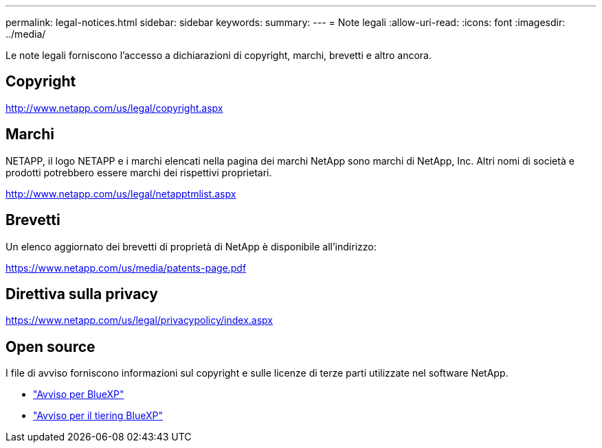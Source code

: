 ---
permalink: legal-notices.html 
sidebar: sidebar 
keywords:  
summary:  
---
= Note legali
:allow-uri-read: 
:icons: font
:imagesdir: ../media/


[role="lead"]
Le note legali forniscono l'accesso a dichiarazioni di copyright, marchi, brevetti e altro ancora.



== Copyright

http://www.netapp.com/us/legal/copyright.aspx[]



== Marchi

NETAPP, il logo NETAPP e i marchi elencati nella pagina dei marchi NetApp sono marchi di NetApp, Inc. Altri nomi di società e prodotti potrebbero essere marchi dei rispettivi proprietari.

http://www.netapp.com/us/legal/netapptmlist.aspx[]



== Brevetti

Un elenco aggiornato dei brevetti di proprietà di NetApp è disponibile all'indirizzo:

https://www.netapp.com/us/media/patents-page.pdf[]



== Direttiva sulla privacy

https://www.netapp.com/us/legal/privacypolicy/index.aspx[]



== Open source

I file di avviso forniscono informazioni sul copyright e sulle licenze di terze parti utilizzate nel software NetApp.

* https://docs.netapp.com/us-en/cloud-manager-setup-admin/media/notice.pdf["Avviso per BlueXP"^]
* link:media/notice_cloud_tiering.pdf["Avviso per il tiering BlueXP"^]

